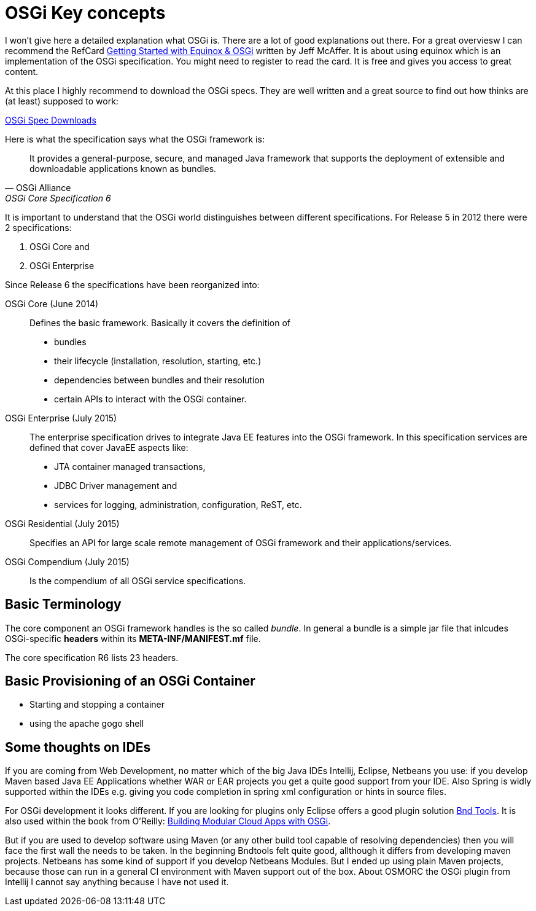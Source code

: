 = OSGi Key concepts

I won't give here a detailed explanation what OSGi is. There are a lot of good explanations out there. For a great overviesw I can recommend the RefCard link:https://dzone.com/storage/assets/4263-rc037-010d-equinox.pdf[Getting Started with Equinox & OSGi] written by Jeff McAffer. It is about using equinox which is an implementation of the OSGi specification. You might need to register to read the card. It is free and gives you access to great content.

At this place I highly recommend to download the OSGi specs. They are well written and a great source to find out how thinks are (at least) supposed to work:

link:http://www.osgi.org/Download/HomePage[OSGi Spec Downloads]

Here is what the specification says what the OSGi framework is:


[quote, OSGi Alliance, OSGi Core Specification 6, p.9]
____________________________________________________________________
It provides a general-purpose, secure, and
managed Java framework that supports the deployment of extensible and downloadable applications
known as bundles.
____________________________________________________________________

It is important to understand that the OSGi world distinguishes between different specifications. For Release 5 in 2012 there were 2 specifications:

1. OSGi Core and 
1. OSGi Enterprise

Since Release 6 the specifications have been reorganized into:

OSGi Core (June 2014):: Defines the basic framework. Basically it covers the definition of 
* bundles
* their lifecycle (installation, resolution, starting, etc.)
* dependencies between bundles and their resolution
* certain APIs to interact with the OSGi container.
OSGi Enterprise (July 2015):: The enterprise specification drives to integrate Java EE features into the OSGi framework. In this specification services are defined that cover JavaEE aspects like:
* JTA container managed transactions,
* JDBC Driver management and
* services for logging, administration, configuration, ReST, etc.
OSGi Residential (July 2015):: Specifies an API for large scale remote management of OSGi framework and their applications/services.
OSGi Compendium (July 2015):: Is the compendium of all OSGi service specifications.

== Basic Terminology
The core component an OSGi framework handles is the so called _bundle_.
In general a bundle is a simple jar file that inlcudes OSGi-specific *headers* within its *META-INF/MANIFEST.mf* file.

The core specification R6 lists 23 headers. 


== Basic Provisioning of an OSGi Container

* Starting and stopping a container
* using the apache gogo shell

== Some thoughts on IDEs ==
If you are coming from Web Development, no matter which of the big Java IDEs Intellij, Eclipse, Netbeans you use: if you develop Maven based Java EE Applications whether WAR or EAR projects you get a quite good support from your IDE. Also Spring is widly supported within the IDEs e.g. giving you code completion in spring xml configuration or hints in source files.

For OSGi development it looks different. If you are looking for plugins only Eclipse offers a good plugin solution link:http://bndtools.org/[Bnd Tools]. It is also used within the book from O'Reilly: link:http://shop.oreilly.com/product/0636920028086.do[Building Modular Cloud Apps with OSGi].

But if you are used to develop software using Maven (or any other build tool capable of resolving dependencies) then you will face the first wall the needs to be taken.
In the beginning Bndtools felt quite good, allthough it differs from developing maven projects.
Netbeans has some kind of support if you develop Netbeans Modules. But I ended up using plain Maven projects, because those can run in a general CI environment with Maven support out of the box.
About OSMORC the OSGi plugin from Intellij I cannot say anything because I have not used it.
